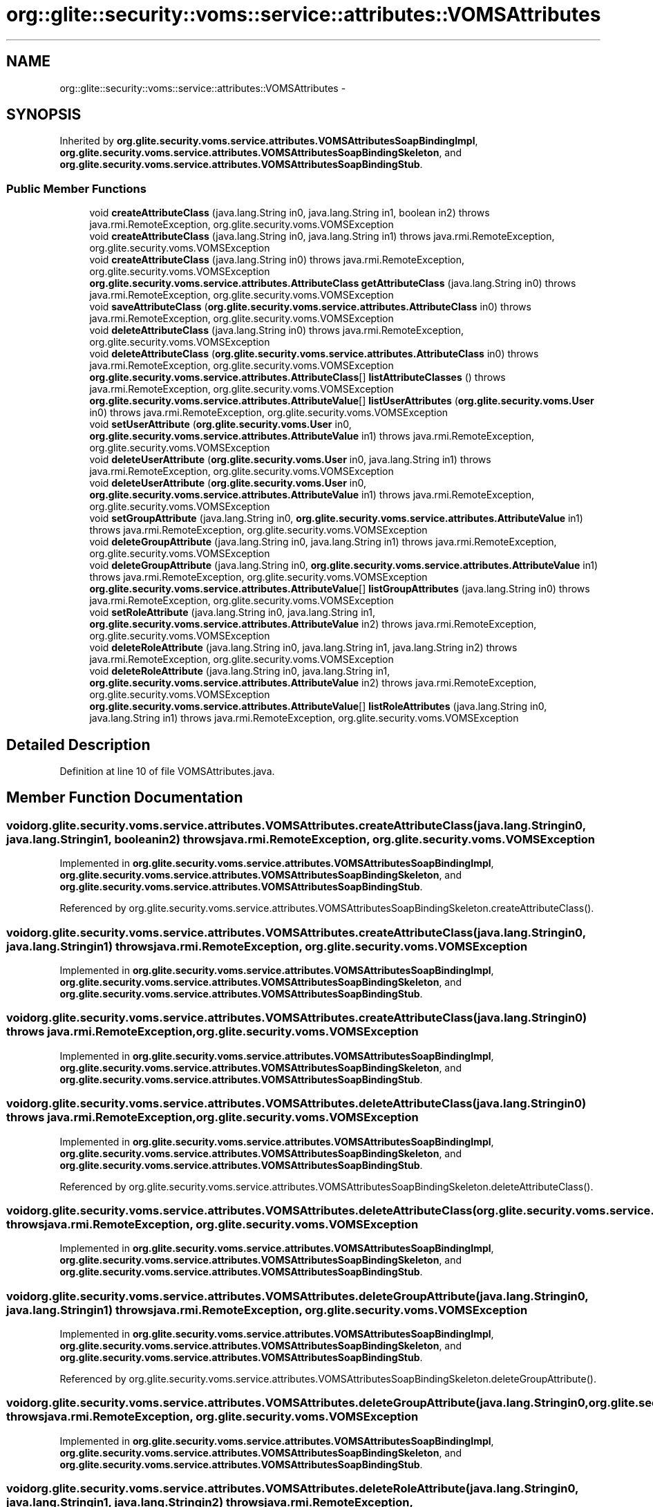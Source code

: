 .TH "org::glite::security::voms::service::attributes::VOMSAttributes" 3 "Wed Jul 13 2011" "Version 4" "Registration" \" -*- nroff -*-
.ad l
.nh
.SH NAME
org::glite::security::voms::service::attributes::VOMSAttributes \- 
.SH SYNOPSIS
.br
.PP
.PP
Inherited by \fBorg.glite.security.voms.service.attributes.VOMSAttributesSoapBindingImpl\fP, \fBorg.glite.security.voms.service.attributes.VOMSAttributesSoapBindingSkeleton\fP, and \fBorg.glite.security.voms.service.attributes.VOMSAttributesSoapBindingStub\fP.
.SS "Public Member Functions"

.in +1c
.ti -1c
.RI "void \fBcreateAttributeClass\fP (java.lang.String in0, java.lang.String in1, boolean in2)  throws java.rmi.RemoteException, org.glite.security.voms.VOMSException"
.br
.ti -1c
.RI "void \fBcreateAttributeClass\fP (java.lang.String in0, java.lang.String in1)  throws java.rmi.RemoteException, org.glite.security.voms.VOMSException"
.br
.ti -1c
.RI "void \fBcreateAttributeClass\fP (java.lang.String in0)  throws java.rmi.RemoteException, org.glite.security.voms.VOMSException"
.br
.ti -1c
.RI "\fBorg.glite.security.voms.service.attributes.AttributeClass\fP \fBgetAttributeClass\fP (java.lang.String in0)  throws java.rmi.RemoteException, org.glite.security.voms.VOMSException"
.br
.ti -1c
.RI "void \fBsaveAttributeClass\fP (\fBorg.glite.security.voms.service.attributes.AttributeClass\fP in0)  throws java.rmi.RemoteException, org.glite.security.voms.VOMSException"
.br
.ti -1c
.RI "void \fBdeleteAttributeClass\fP (java.lang.String in0)  throws java.rmi.RemoteException, org.glite.security.voms.VOMSException"
.br
.ti -1c
.RI "void \fBdeleteAttributeClass\fP (\fBorg.glite.security.voms.service.attributes.AttributeClass\fP in0)  throws java.rmi.RemoteException, org.glite.security.voms.VOMSException"
.br
.ti -1c
.RI "\fBorg.glite.security.voms.service.attributes.AttributeClass\fP[] \fBlistAttributeClasses\fP ()  throws java.rmi.RemoteException, org.glite.security.voms.VOMSException"
.br
.ti -1c
.RI "\fBorg.glite.security.voms.service.attributes.AttributeValue\fP[] \fBlistUserAttributes\fP (\fBorg.glite.security.voms.User\fP in0)  throws java.rmi.RemoteException, org.glite.security.voms.VOMSException"
.br
.ti -1c
.RI "void \fBsetUserAttribute\fP (\fBorg.glite.security.voms.User\fP in0, \fBorg.glite.security.voms.service.attributes.AttributeValue\fP in1)  throws java.rmi.RemoteException, org.glite.security.voms.VOMSException"
.br
.ti -1c
.RI "void \fBdeleteUserAttribute\fP (\fBorg.glite.security.voms.User\fP in0, java.lang.String in1)  throws java.rmi.RemoteException, org.glite.security.voms.VOMSException"
.br
.ti -1c
.RI "void \fBdeleteUserAttribute\fP (\fBorg.glite.security.voms.User\fP in0, \fBorg.glite.security.voms.service.attributes.AttributeValue\fP in1)  throws java.rmi.RemoteException, org.glite.security.voms.VOMSException"
.br
.ti -1c
.RI "void \fBsetGroupAttribute\fP (java.lang.String in0, \fBorg.glite.security.voms.service.attributes.AttributeValue\fP in1)  throws java.rmi.RemoteException, org.glite.security.voms.VOMSException"
.br
.ti -1c
.RI "void \fBdeleteGroupAttribute\fP (java.lang.String in0, java.lang.String in1)  throws java.rmi.RemoteException, org.glite.security.voms.VOMSException"
.br
.ti -1c
.RI "void \fBdeleteGroupAttribute\fP (java.lang.String in0, \fBorg.glite.security.voms.service.attributes.AttributeValue\fP in1)  throws java.rmi.RemoteException, org.glite.security.voms.VOMSException"
.br
.ti -1c
.RI "\fBorg.glite.security.voms.service.attributes.AttributeValue\fP[] \fBlistGroupAttributes\fP (java.lang.String in0)  throws java.rmi.RemoteException, org.glite.security.voms.VOMSException"
.br
.ti -1c
.RI "void \fBsetRoleAttribute\fP (java.lang.String in0, java.lang.String in1, \fBorg.glite.security.voms.service.attributes.AttributeValue\fP in2)  throws java.rmi.RemoteException, org.glite.security.voms.VOMSException"
.br
.ti -1c
.RI "void \fBdeleteRoleAttribute\fP (java.lang.String in0, java.lang.String in1, java.lang.String in2)  throws java.rmi.RemoteException, org.glite.security.voms.VOMSException"
.br
.ti -1c
.RI "void \fBdeleteRoleAttribute\fP (java.lang.String in0, java.lang.String in1, \fBorg.glite.security.voms.service.attributes.AttributeValue\fP in2)  throws java.rmi.RemoteException, org.glite.security.voms.VOMSException"
.br
.ti -1c
.RI "\fBorg.glite.security.voms.service.attributes.AttributeValue\fP[] \fBlistRoleAttributes\fP (java.lang.String in0, java.lang.String in1)  throws java.rmi.RemoteException, org.glite.security.voms.VOMSException"
.br
.in -1c
.SH "Detailed Description"
.PP 
Definition at line 10 of file VOMSAttributes.java.
.SH "Member Function Documentation"
.PP 
.SS "void org.glite.security.voms.service.attributes.VOMSAttributes.createAttributeClass (java.lang.Stringin0, java.lang.Stringin1, booleanin2)  throws java.rmi.RemoteException, \fBorg.glite.security.voms.VOMSException\fP"
.PP
Implemented in \fBorg.glite.security.voms.service.attributes.VOMSAttributesSoapBindingImpl\fP, \fBorg.glite.security.voms.service.attributes.VOMSAttributesSoapBindingSkeleton\fP, and \fBorg.glite.security.voms.service.attributes.VOMSAttributesSoapBindingStub\fP.
.PP
Referenced by org.glite.security.voms.service.attributes.VOMSAttributesSoapBindingSkeleton.createAttributeClass().
.SS "void org.glite.security.voms.service.attributes.VOMSAttributes.createAttributeClass (java.lang.Stringin0, java.lang.Stringin1)  throws java.rmi.RemoteException, \fBorg.glite.security.voms.VOMSException\fP"
.PP
Implemented in \fBorg.glite.security.voms.service.attributes.VOMSAttributesSoapBindingImpl\fP, \fBorg.glite.security.voms.service.attributes.VOMSAttributesSoapBindingSkeleton\fP, and \fBorg.glite.security.voms.service.attributes.VOMSAttributesSoapBindingStub\fP.
.SS "void org.glite.security.voms.service.attributes.VOMSAttributes.createAttributeClass (java.lang.Stringin0)  throws java.rmi.RemoteException, \fBorg.glite.security.voms.VOMSException\fP"
.PP
Implemented in \fBorg.glite.security.voms.service.attributes.VOMSAttributesSoapBindingImpl\fP, \fBorg.glite.security.voms.service.attributes.VOMSAttributesSoapBindingSkeleton\fP, and \fBorg.glite.security.voms.service.attributes.VOMSAttributesSoapBindingStub\fP.
.SS "void org.glite.security.voms.service.attributes.VOMSAttributes.deleteAttributeClass (java.lang.Stringin0)  throws java.rmi.RemoteException, \fBorg.glite.security.voms.VOMSException\fP"
.PP
Implemented in \fBorg.glite.security.voms.service.attributes.VOMSAttributesSoapBindingImpl\fP, \fBorg.glite.security.voms.service.attributes.VOMSAttributesSoapBindingSkeleton\fP, and \fBorg.glite.security.voms.service.attributes.VOMSAttributesSoapBindingStub\fP.
.PP
Referenced by org.glite.security.voms.service.attributes.VOMSAttributesSoapBindingSkeleton.deleteAttributeClass().
.SS "void org.glite.security.voms.service.attributes.VOMSAttributes.deleteAttributeClass (\fBorg.glite.security.voms.service.attributes.AttributeClass\fPin0)  throws java.rmi.RemoteException, \fBorg.glite.security.voms.VOMSException\fP"
.PP
Implemented in \fBorg.glite.security.voms.service.attributes.VOMSAttributesSoapBindingImpl\fP, \fBorg.glite.security.voms.service.attributes.VOMSAttributesSoapBindingSkeleton\fP, and \fBorg.glite.security.voms.service.attributes.VOMSAttributesSoapBindingStub\fP.
.SS "void org.glite.security.voms.service.attributes.VOMSAttributes.deleteGroupAttribute (java.lang.Stringin0, java.lang.Stringin1)  throws java.rmi.RemoteException, \fBorg.glite.security.voms.VOMSException\fP"
.PP
Implemented in \fBorg.glite.security.voms.service.attributes.VOMSAttributesSoapBindingImpl\fP, \fBorg.glite.security.voms.service.attributes.VOMSAttributesSoapBindingSkeleton\fP, and \fBorg.glite.security.voms.service.attributes.VOMSAttributesSoapBindingStub\fP.
.PP
Referenced by org.glite.security.voms.service.attributes.VOMSAttributesSoapBindingSkeleton.deleteGroupAttribute().
.SS "void org.glite.security.voms.service.attributes.VOMSAttributes.deleteGroupAttribute (java.lang.Stringin0, \fBorg.glite.security.voms.service.attributes.AttributeValue\fPin1)  throws java.rmi.RemoteException, \fBorg.glite.security.voms.VOMSException\fP"
.PP
Implemented in \fBorg.glite.security.voms.service.attributes.VOMSAttributesSoapBindingImpl\fP, \fBorg.glite.security.voms.service.attributes.VOMSAttributesSoapBindingSkeleton\fP, and \fBorg.glite.security.voms.service.attributes.VOMSAttributesSoapBindingStub\fP.
.SS "void org.glite.security.voms.service.attributes.VOMSAttributes.deleteRoleAttribute (java.lang.Stringin0, java.lang.Stringin1, java.lang.Stringin2)  throws java.rmi.RemoteException, \fBorg.glite.security.voms.VOMSException\fP"
.PP
Implemented in \fBorg.glite.security.voms.service.attributes.VOMSAttributesSoapBindingImpl\fP, \fBorg.glite.security.voms.service.attributes.VOMSAttributesSoapBindingSkeleton\fP, and \fBorg.glite.security.voms.service.attributes.VOMSAttributesSoapBindingStub\fP.
.PP
Referenced by org.glite.security.voms.service.attributes.VOMSAttributesSoapBindingSkeleton.deleteRoleAttribute().
.SS "void org.glite.security.voms.service.attributes.VOMSAttributes.deleteRoleAttribute (java.lang.Stringin0, java.lang.Stringin1, \fBorg.glite.security.voms.service.attributes.AttributeValue\fPin2)  throws java.rmi.RemoteException, \fBorg.glite.security.voms.VOMSException\fP"
.PP
Implemented in \fBorg.glite.security.voms.service.attributes.VOMSAttributesSoapBindingImpl\fP, \fBorg.glite.security.voms.service.attributes.VOMSAttributesSoapBindingSkeleton\fP, and \fBorg.glite.security.voms.service.attributes.VOMSAttributesSoapBindingStub\fP.
.SS "void org.glite.security.voms.service.attributes.VOMSAttributes.deleteUserAttribute (\fBorg.glite.security.voms.User\fPin0, java.lang.Stringin1)  throws java.rmi.RemoteException, \fBorg.glite.security.voms.VOMSException\fP"
.PP
Implemented in \fBorg.glite.security.voms.service.attributes.VOMSAttributesSoapBindingImpl\fP, \fBorg.glite.security.voms.service.attributes.VOMSAttributesSoapBindingSkeleton\fP, and \fBorg.glite.security.voms.service.attributes.VOMSAttributesSoapBindingStub\fP.
.PP
Referenced by org.glite.security.voms.service.attributes.VOMSAttributesSoapBindingSkeleton.deleteUserAttribute().
.SS "void org.glite.security.voms.service.attributes.VOMSAttributes.deleteUserAttribute (\fBorg.glite.security.voms.User\fPin0, \fBorg.glite.security.voms.service.attributes.AttributeValue\fPin1)  throws java.rmi.RemoteException, \fBorg.glite.security.voms.VOMSException\fP"
.PP
Implemented in \fBorg.glite.security.voms.service.attributes.VOMSAttributesSoapBindingImpl\fP, \fBorg.glite.security.voms.service.attributes.VOMSAttributesSoapBindingSkeleton\fP, and \fBorg.glite.security.voms.service.attributes.VOMSAttributesSoapBindingStub\fP.
.SS "\fBorg.glite.security.voms.service.attributes.AttributeClass\fP org.glite.security.voms.service.attributes.VOMSAttributes.getAttributeClass (java.lang.Stringin0)  throws java.rmi.RemoteException, \fBorg.glite.security.voms.VOMSException\fP"
.PP
Implemented in \fBorg.glite.security.voms.service.attributes.VOMSAttributesSoapBindingImpl\fP, \fBorg.glite.security.voms.service.attributes.VOMSAttributesSoapBindingSkeleton\fP, and \fBorg.glite.security.voms.service.attributes.VOMSAttributesSoapBindingStub\fP.
.PP
Referenced by org.glite.security.voms.service.attributes.VOMSAttributesSoapBindingSkeleton.getAttributeClass().
.SS "\fBorg.glite.security.voms.service.attributes.AttributeClass\fP [] org.glite.security.voms.service.attributes.VOMSAttributes.listAttributeClasses ()  throws java.rmi.RemoteException, \fBorg.glite.security.voms.VOMSException\fP"
.PP
Implemented in \fBorg.glite.security.voms.service.attributes.VOMSAttributesSoapBindingImpl\fP, \fBorg.glite.security.voms.service.attributes.VOMSAttributesSoapBindingSkeleton\fP, and \fBorg.glite.security.voms.service.attributes.VOMSAttributesSoapBindingStub\fP.
.PP
Referenced by org.glite.security.voms.service.attributes.VOMSAttributesSoapBindingSkeleton.listAttributeClasses().
.SS "\fBorg.glite.security.voms.service.attributes.AttributeValue\fP [] org.glite.security.voms.service.attributes.VOMSAttributes.listGroupAttributes (java.lang.Stringin0)  throws java.rmi.RemoteException, \fBorg.glite.security.voms.VOMSException\fP"
.PP
Implemented in \fBorg.glite.security.voms.service.attributes.VOMSAttributesSoapBindingImpl\fP, \fBorg.glite.security.voms.service.attributes.VOMSAttributesSoapBindingSkeleton\fP, and \fBorg.glite.security.voms.service.attributes.VOMSAttributesSoapBindingStub\fP.
.PP
Referenced by org.glite.security.voms.service.attributes.VOMSAttributesSoapBindingSkeleton.listGroupAttributes().
.SS "\fBorg.glite.security.voms.service.attributes.AttributeValue\fP [] org.glite.security.voms.service.attributes.VOMSAttributes.listRoleAttributes (java.lang.Stringin0, java.lang.Stringin1)  throws java.rmi.RemoteException, \fBorg.glite.security.voms.VOMSException\fP"
.PP
Implemented in \fBorg.glite.security.voms.service.attributes.VOMSAttributesSoapBindingImpl\fP, \fBorg.glite.security.voms.service.attributes.VOMSAttributesSoapBindingSkeleton\fP, and \fBorg.glite.security.voms.service.attributes.VOMSAttributesSoapBindingStub\fP.
.PP
Referenced by org.glite.security.voms.service.attributes.VOMSAttributesSoapBindingSkeleton.listRoleAttributes().
.SS "\fBorg.glite.security.voms.service.attributes.AttributeValue\fP [] org.glite.security.voms.service.attributes.VOMSAttributes.listUserAttributes (\fBorg.glite.security.voms.User\fPin0)  throws java.rmi.RemoteException, \fBorg.glite.security.voms.VOMSException\fP"
.PP
Implemented in \fBorg.glite.security.voms.service.attributes.VOMSAttributesSoapBindingImpl\fP, \fBorg.glite.security.voms.service.attributes.VOMSAttributesSoapBindingSkeleton\fP, and \fBorg.glite.security.voms.service.attributes.VOMSAttributesSoapBindingStub\fP.
.PP
Referenced by org.glite.security.voms.service.attributes.VOMSAttributesSoapBindingSkeleton.listUserAttributes().
.SS "void org.glite.security.voms.service.attributes.VOMSAttributes.saveAttributeClass (\fBorg.glite.security.voms.service.attributes.AttributeClass\fPin0)  throws java.rmi.RemoteException, \fBorg.glite.security.voms.VOMSException\fP"
.PP
Implemented in \fBorg.glite.security.voms.service.attributes.VOMSAttributesSoapBindingImpl\fP, \fBorg.glite.security.voms.service.attributes.VOMSAttributesSoapBindingSkeleton\fP, and \fBorg.glite.security.voms.service.attributes.VOMSAttributesSoapBindingStub\fP.
.PP
Referenced by org.glite.security.voms.service.attributes.VOMSAttributesSoapBindingSkeleton.saveAttributeClass().
.SS "void org.glite.security.voms.service.attributes.VOMSAttributes.setGroupAttribute (java.lang.Stringin0, \fBorg.glite.security.voms.service.attributes.AttributeValue\fPin1)  throws java.rmi.RemoteException, \fBorg.glite.security.voms.VOMSException\fP"
.PP
Implemented in \fBorg.glite.security.voms.service.attributes.VOMSAttributesSoapBindingImpl\fP, \fBorg.glite.security.voms.service.attributes.VOMSAttributesSoapBindingSkeleton\fP, and \fBorg.glite.security.voms.service.attributes.VOMSAttributesSoapBindingStub\fP.
.PP
Referenced by org.glite.security.voms.service.attributes.VOMSAttributesSoapBindingSkeleton.setGroupAttribute().
.SS "void org.glite.security.voms.service.attributes.VOMSAttributes.setRoleAttribute (java.lang.Stringin0, java.lang.Stringin1, \fBorg.glite.security.voms.service.attributes.AttributeValue\fPin2)  throws java.rmi.RemoteException, \fBorg.glite.security.voms.VOMSException\fP"
.PP
Implemented in \fBorg.glite.security.voms.service.attributes.VOMSAttributesSoapBindingImpl\fP, \fBorg.glite.security.voms.service.attributes.VOMSAttributesSoapBindingSkeleton\fP, and \fBorg.glite.security.voms.service.attributes.VOMSAttributesSoapBindingStub\fP.
.PP
Referenced by org.glite.security.voms.service.attributes.VOMSAttributesSoapBindingSkeleton.setRoleAttribute().
.SS "void org.glite.security.voms.service.attributes.VOMSAttributes.setUserAttribute (\fBorg.glite.security.voms.User\fPin0, \fBorg.glite.security.voms.service.attributes.AttributeValue\fPin1)  throws java.rmi.RemoteException, \fBorg.glite.security.voms.VOMSException\fP"
.PP
Implemented in \fBorg.glite.security.voms.service.attributes.VOMSAttributesSoapBindingImpl\fP, \fBorg.glite.security.voms.service.attributes.VOMSAttributesSoapBindingSkeleton\fP, and \fBorg.glite.security.voms.service.attributes.VOMSAttributesSoapBindingStub\fP.
.PP
Referenced by org.glite.security.voms.service.attributes.VOMSAttributesSoapBindingSkeleton.setUserAttribute().

.SH "Author"
.PP 
Generated automatically by Doxygen for Registration from the source code.
